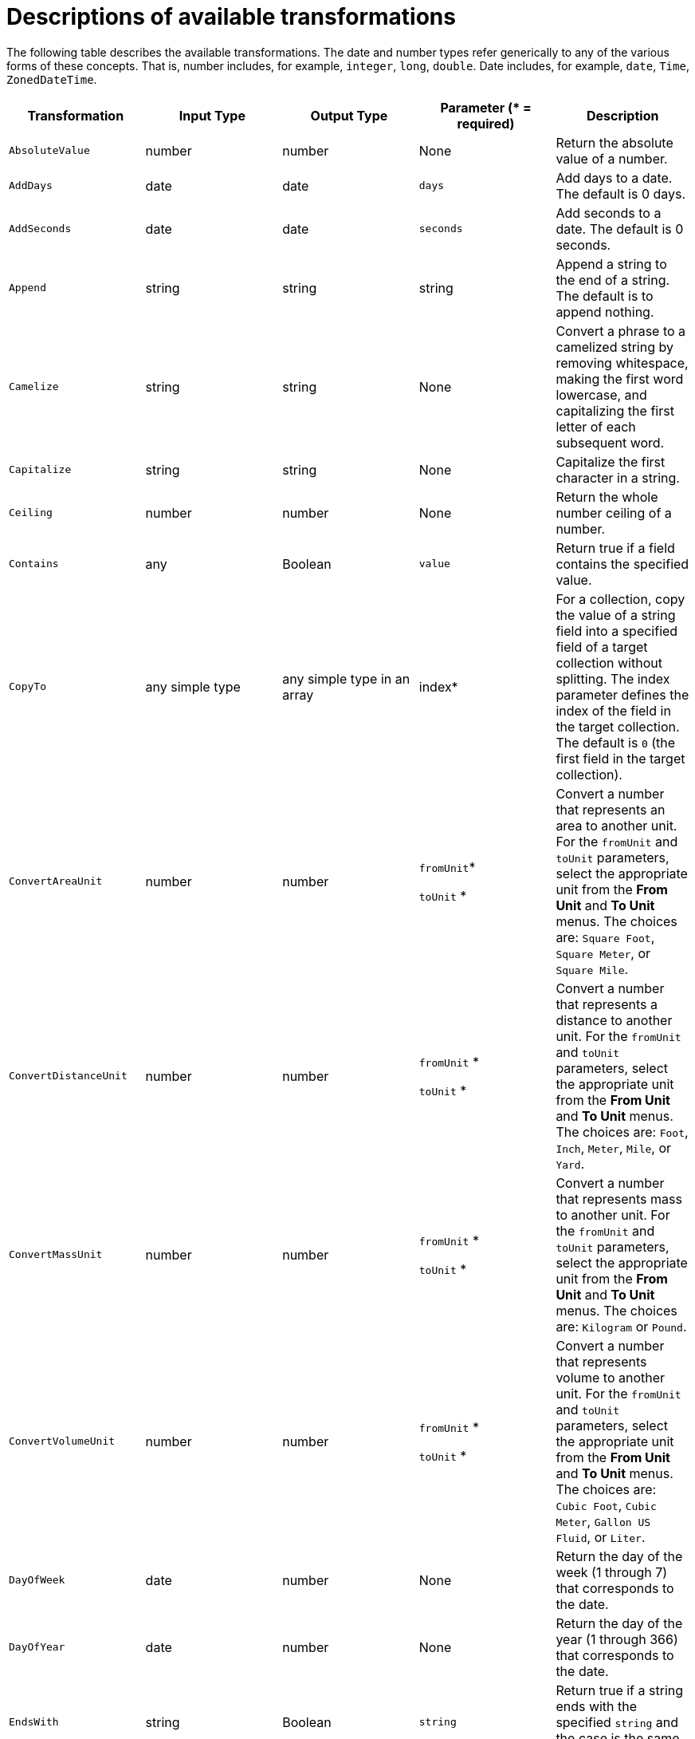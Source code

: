 // This module is included in the following assemblies:
// as_mapping-data.adoc

[id='available-transformations_{context}']
= Descriptions of available transformations

The following table describes the available transformations. The date and
number types refer generically to any of the various forms of these 
concepts. That is, number includes, for example, `integer`, `long`, `double`.
Date includes, for example, `date`, `Time`, `ZonedDateTime`.

|===
|Transformation  |Input Type |Output Type |Parameter (* = required) |Description

|`AbsoluteValue`
|number
|number
|None
|Return the absolute value of a number.

// | `Add`
// | collection, array, or map
// | number
// | None
// | Add the numbers in the set's values. 

| `AddDays`
| date
| date
| `days`
| Add days to a date. The default is 0 days. 

| `AddSeconds`
| date
| date
| `seconds`
| Add seconds to a date. The default is 0 seconds. 

| `Append`
| string
| string
| string
| Append a string to the end of a string. The default is to append nothing. 

// | `Average`
// | collection, array, or map
// | number
// | None
// | Return the average of the numbers in the set. 

| `Camelize`
| string
| string
| None
| Convert a phrase to a camelized string by removing whitespace, making
the first word lowercase, and capitalizing the first letter of each
subsequent word. 

|`Capitalize`
|string
|string
| None
|Capitalize the first character in a string.

| `Ceiling`
| number
| number
| None
| Return the whole number ceiling of a number.

// |`Concatenate`
// | collection, array, or set
// | string
// | `delimiter`
// | Concatenate the values in a set by separating them with the delimiter if
// it is specified. 

| `Contains`
| any
| Boolean
| `value`
| Return true if a field contains the specified value.

| `CopyTo`
| any simple type
| any simple type in an array
| index*
| For a collection, copy the value of a string field into a specified field of a target collection without splitting. The index parameter defines the index of the field in the target collection. The default is `0` (the first field in the target collection). 

| `ConvertAreaUnit`
| number
| number
| `fromUnit`*

`toUnit` *
| Convert a number that represents an area to another unit. For 
the `fromUnit` and `toUnit` parameters, select the appropriate unit
from the *From Unit* and *To Unit* menus. The choices are:
`Square Foot`, `Square Meter`, or `Square Mile`.

|`ConvertDistanceUnit`
| number
| number
| `fromUnit` *

`toUnit` *
| Convert a number that represents a distance to another unit. For the
`fromUnit` and `toUnit` parameters, select the appropriate unit
from the *From Unit* and *To Unit* menus. The choices are: 
`Foot`, `Inch`, `Meter`, `Mile`, or `Yard`.

| `ConvertMassUnit`
| number
| number
| `fromUnit` *

`toUnit` *
| Convert a number that represents mass to another unit. For the
`fromUnit` and `toUnit` parameters, select the appropriate unit
from the *From Unit* and *To Unit* menus. The choices are: 
`Kilogram` or `Pound`. 

|`ConvertVolumeUnit`
| number
| number
| `fromUnit` *

`toUnit` *
| Convert a number that represents volume to another unit. For the 
`fromUnit` and `toUnit` parameters, select the appropriate unit
from the *From Unit* and *To Unit* menus. The choices are:
`Cubic Foot`, `Cubic Meter`, `Gallon US Fluid`, or `Liter`.

// |`CurrentDate`
// |None
// |date
// |None
// |Return the current date.

// |`CurrentDateTime`
// |None
// |date
// |None
// |Return the current date and time.

// |`CurrentTime`
// |None
// |date
// |None
// |Return the current time.

|`DayOfWeek`
| date
| number
| None
| Return the day of the week (1 through 7) that corresponds to the date.

|`DayOfYear`
| date
| number
| None
| Return the day of the year (1 through 366) that corresponds to the date. 

// |`Divide`
// | collection, array, or map
// | number
// | None
// | For each value in a set, divide it by the next value in the set. 
// For a normal division operation, there are two values in the set. 

|`EndsWith`
| string
| Boolean
| `string`
| Return true if a string ends with the specified `string` 
and the case is the same in both strings. 

|`Equals`
| any
| Boolean
| `value`
| Return true if the input field is equal to the specified `value` 
and the case is the same in the field and in the value.

|`FileExtension`
| string
| string
| None
| From a string that represents a file name, return the file extension
without the dot. 

|`Floor`
| number
| number
| None
| Return the whole number floor of a number. 

|`Format`
| any
| string
| `template` *
| In `template`, replace each placeholder (such as `%s`) with the value of the 
input field and return a string that contains the result. This
is similar to mechanisms that are available in programming languages such
as Java and C. 

// |`GenerateUUID`
// |None
// |string
// |None
// |Create a string that represents a random UUID.

|`IndexOf`
| string +
The first character is at index 0. 
| number
| `string` +
Search the input string for this string.
| Return the index of the character in the input string 
that is the parameter string's first character.
Return `-1` if the parameter string is not found. 

|`IsNull`
| any
| Boolean
| None
| Return true if a field is null.

|`LastIndexOf`
| string +
The first character is at index 0.
| number
| `string` +
Search the input string for this string.
| Return the index of the character in the input string 
that is the parameter string's last character.
Return `-1` if the parameter string is not found. 

|`Length`
| any
| number
| None
| Return the length of the field, or `-1` if the field is null.
// For a collection, return the number of entries. 

|`Lowercase`
|string
|string
|None
|Convert a string to lowercase.

// | `Maximum`
// | collection, array, or map
// | number
// | None
// | Return the highest number that is in the set.

// | `Minimum`
// | collection, array, or map
// | number
// | None
// | Return the lowest number that is in the set.

// | `Multiply`
// | collection, array, or map
// | number
// | None
// | Multiply the numbers in a set. 

| `Normalize`
| string
| string
| None
| Replace consecutive whitespace characters with a single space and trim
leading and trailing whitespace from a string.

|`PadStringLeft`
|string
|string
|`padCharacter` *

`padCount` *
|Insert the character supplied in `padCharacter` at the beginning of a
string. Do this the number of times specified in `padCount`.

|`PadStringRight`
|string
|string
|`padCharacter` *

`padCount` *
|Insert the character supplied in `padCharacter` at the end of a
string. Do this the number of times specified in `padCount`.

| `Prepend`
| string
| string
| `string`
| Prefix `string` to the beginning of a string. the default is to prepend
nothing. 

|`ReplaceAll`
|string
|string
|`match` * 

`newString`
| In a string, replace all occurrences of the supplied matching string with the
supplied `newString`. The default `newString` is an empty string.

| `ReplaceFirst`
| string
| string
| `match` *

`newString` *
| In a string, replace the first occurrence of the specified `match` string
with the specified `newString`. The default `newString` is an empty string.

| `Repeat`
| any simple type
| any simple type in an array
| `count` * (Required when the source field is _not_ in an array)
| When mapping a simple type to an array type, fill multiple array elements with the value taken from the simple type.

| `Round`
| number
| number
| None
| Return the rounded whole number of a number.

|`SeparateByDash`
|string
|string
|None
|Replace each occurrence of whitespace, colon (:), underscore (_),
plus (+), and equals (=) with a hyphen (-).

|`SeparateByUnderscore`
|string
|string
|None
|Replace each occurrence of whitespace, colon (:), hyphen (-), plus (+),
and equals (=) with an underscore (_).

| `Split`
| compound type
| any
| None
| Separate a compound source field into multiple target fields based on a delimiter in the source compound field. The default delimiter is a space.

| `StartsWith`
| string
| Boolean
| `string`
| Return true if a string starts with the specified string (including case).

|`Substring`
|string
|string
|`startIndex` *

`endIndex`
|Retrieve a segment of a string from the specified inclusive `startIndex` to the
specified exclusive `endIndex`. Both indexes start at zero. `startIndex` is
inclusive. `endIndex` is exclusive. The default value of `endIndex` is the
length of the string.

|`SubstringAfter`
|string
|string
|`startIndex` *

`endIndex`

`match` *
|Retrieve the segment of a string after the specified `match` string from the
specified inclusive `startIndex` to the specified exclusive `endIndex`.
Both indexes start at zero. The default value of `endIndex` is the length of the
string after the supplied `match` string.

|`SubstringBefore`
|string
|string
|`startIndex` *

`endIndex`

`match` *
|Retrieve a segment of a string before the supplied `match` string
from the supplied inclusive `startIndex` to the supplied exclusive
`endIndex`. Both indexes start at zero. The default value of `endIndex` is the
length of the string before the supplied `match` string.

// | `Subtract`
// | collection, array, or set
// | number
// | None
// | Return the result of subtracting each entry in the set from its previous entry. 
// A normal `Subtract` transform operates on a set that has two values.

|`Trim`
|string
|string
|None
|Trim leading and trailing whitespace from a string.

|`TrimLeft`
|string
|string
|None
|Trim leading whitespace from a string.

|`TrimRight`
|string
|string
|None
|Trim trailing whitespace from a string.

|`Uppercase`
|string
|string
|None
|Convert a string to uppercase.

|===
